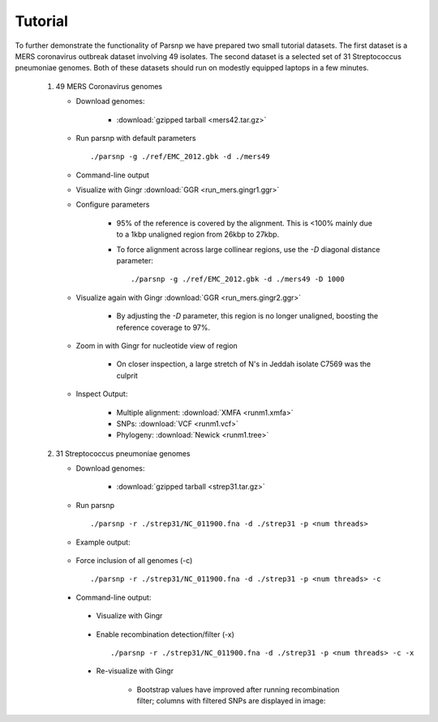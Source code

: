 Tutorial
========

To further demonstrate the functionality of Parsnp we have prepared two small tutorial datasets. The first dataset is a MERS coronavirus outbreak dataset involving 49 isolates.
The second dataset is a selected set of 31 Streptococcus pneumoniae genomes. Both of these datasets should run on modestly equipped laptops in a few minutes.

   1) 49 MERS Coronavirus genomes
   
      * Download genomes: 
      
         * :download:`gzipped tarball <mers42.tar.gz>` 
    
      * Run parsnp with default parameters ::
      
         ./parsnp -g ./ref/EMC_2012.gbk -d ./mers49
         
      * Command-line output
      
      .. image:: run_mers.cmd1.png

      * Visualize with Gingr :download:`GGR <run_mers.gingr1.ggr>`
      
      .. image:: run_mers.gingr1.png
          :target: https://github.com/marbl/harvest/tree/master/docs/content/parsnp/run_mers.gingr1.png

      * Configure parameters
      
         - 95% of the reference is covered by the alignment. This is <100% mainly due to a 1kbp unaligned region from 26kbp to 27kbp.
         - To force alignment across large collinear regions, use the `-D` diagonal distance parameter::
         
            ./parsnp -g ./ref/EMC_2012.gbk -d ./mers49 -D 1000
            
      * Visualize again with Gingr :download:`GGR <run_mers.gingr2.ggr>`
      
         - By adjusting the `-D` parameter, this region is no longer unaligned, boosting the reference coverage to 97%.
         .. image:: run_mers.gingr2.png
        
      * Zoom in with Gingr for nucleotide view of region
      
         - On closer inspection, a large stretch of N's in Jeddah isolate C7569 was the culprit
         .. image:: run_mers.gingr3.png
         
      * Inspect Output:
      
         * Multiple alignment: :download:`XMFA <runm1.xmfa>` 
         * SNPs: :download:`VCF <runm1.vcf>`
         * Phylogeny: :download:`Newick <runm1.tree>`
 
   2) 31 Streptococcus pneumoniae genomes

      * Download genomes: 
      
         * :download:`gzipped tarball <strep31.tar.gz>` 
    
      * Run parsnp ::
      
         ./parsnp -r ./strep31/NC_011900.fna -d ./strep31 -p <num threads>
         
      * Example output:
      
          .. image:: run1.png
      
      * Force inclusion of all genomes (-c) ::
      
         ./parsnp -r ./strep31/NC_011900.fna -d ./strep31 -p <num threads> -c
      
     * Command-line output:
      
          .. image:: run2.png

      * Visualize with Gingr
      
          .. image:: run1.gingr.png

      * Enable recombination detection/filter (-x) ::
      
         ./parsnp -r ./strep31/NC_011900.fna -d ./strep31 -p <num threads> -c -x

      * Re-visualize with Gingr
      
         * Bootstrap values have improved after running recombination filter; columns with filtered SNPs are displayed in image:
          .. image:: run2.gingr.png
